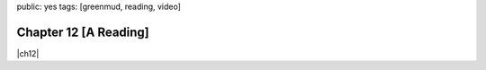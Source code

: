 public: yes
tags: [greenmud, reading, video]


Chapter 12 [A Reading]
======================

|ch12|

.. |ch12| raw:: html

  <figure>
    <div class="video">
      <iframe src="http://player.vimeo.com/video/39468690?title=0&amp;byline=0&amp;portrait=0" frameborder="0" webkitAllowFullScreen mozallowfullscreen allowFullScreen></iframe>
    </div>
    <figcaption>
      Into the Green Green Mud, Chapter 12,
      with music by Teacup Gorilla.
    </figcaption>
  </figure>
